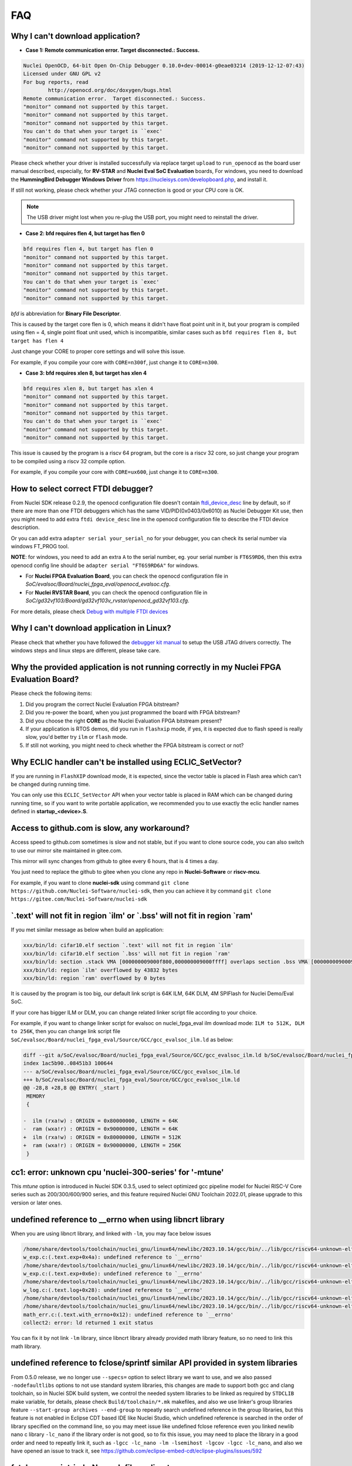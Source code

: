 .. _faq:

FAQ
===

Why I can't download application?
---------------------------------

* **Case 1: Remote communication error.  Target disconnected.: Success.**

.. code-block:: console

    Nuclei OpenOCD, 64-bit Open On-Chip Debugger 0.10.0+dev-00014-g0eae03214 (2019-12-12-07:43)
    Licensed under GNU GPL v2
    For bug reports, read
            http://openocd.org/doc/doxygen/bugs.html
    Remote communication error.  Target disconnected.: Success.
    "monitor" command not supported by this target.
    "monitor" command not supported by this target.
    "monitor" command not supported by this target.
    You can't do that when your target is ``exec'
    "monitor" command not supported by this target.
    "monitor" command not supported by this target.

Please check whether your driver is installed successfully via replace target ``upload`` to ``run_openocd``
as the board user manual described, especially, for **RV-STAR** and **Nuclei Eval SoC Evaluation** boards,
For windows, you need to download the **HummingBird Debugger Windows Driver** from
https://nucleisys.com/developboard.php, and install it.

If still not working, please check whether your JTAG connection is good or your CPU core is OK.

.. note::

    The USB driver might lost when you re-plug the USB port, you might need to reinstall the driver.

* **Case 2: bfd requires flen 4, but target has flen 0**

.. code-block:: console

    bfd requires flen 4, but target has flen 0
    "monitor" command not supported by this target.
    "monitor" command not supported by this target.
    "monitor" command not supported by this target.
    You can't do that when your target is `exec'
    "monitor" command not supported by this target.
    "monitor" command not supported by this target.

*bfd* is abbreviation for **Binary File Descriptor**.

This is caused by the target core flen is 0, which means it didn't have float point
unit in it, but your program is compiled using flen = 4, single point float unit used,
which is incompatible, similar cases such as ``bfd requires flen 8, but target has flen 4``

Just change your CORE to proper core settings and will solve this issue.

For example, if you compile your core with ``CORE=n300f``,
just change it to ``CORE=n300``.

* **Case 3: bfd requires xlen 8, but target has xlen 4**

.. code-block:: console

    bfd requires xlen 8, but target has xlen 4
    "monitor" command not supported by this target.
    "monitor" command not supported by this target.
    "monitor" command not supported by this target.
    You can't do that when your target is ``exec'
    "monitor" command not supported by this target.
    "monitor" command not supported by this target.

This issue is caused by the program is a riscv 64 program,
but the core is a riscv 32 core, so just change your program
to be compiled using a riscv 32 compile option.

For example, if you compile your core with ``CORE=ux600``,
just change it to ``CORE=n300``.


How to select correct FTDI debugger?
------------------------------------

From Nuclei SDK release 0.2.9, the openocd configuration file doesn't
contain `ftdi_device_desc`_ line by default, so if there are more than
one FTDI debuggers which has the same VID/PID(0x0403/0x6010) as Nuclei
Debugger Kit use, then you might need to add extra ``ftdi device_desc``
line in the openocd configuration file to describe the FTDI device description.

Or you can add extra ``adapter serial your_serial_no`` for your debugger, you can check
its serial number via windows FT_PROG tool.

**NOTE**: for windows, you need to add an extra ``A`` to the serial number, eg. your serial number is
``FT6S9RD6``, then this extra openocd config line should be ``adapter serial "FT6S9RD6A"`` for windows.

* For **Nuclei FPGA Evaluation Board**, you can check the openocd configuration
  file in *SoC/evalsoc/Board/nuclei_fpga_eval/openocd_evalsoc.cfg*.

* For **Nuclei RVSTAR Board**, you can check the openocd configuration file
  in *SoC/gd32vf103/Board/gd32vf103v_rvstar/openocd_gd32vf103.cfg*.

For more details, please check `Debug with multiple FTDI devices <https://doc.nucleisys.com/nuclei_studio_supply/27-debug_with_multiple_ftdi_devices/>`_

Why I can't download application in Linux?
------------------------------------------

Please check that whether you have followed the `debugger kit manual`_
to setup the USB JTAG drivers correctly.
The windows steps and linux steps are different, please take care.


Why the provided application is not running correctly in my Nuclei FPGA Evaluation Board?
-----------------------------------------------------------------------------------------

Please check the following items:

1. Did you program the correct Nuclei Evaluation FPGA bitstream?
2. Did you re-power the board, when you just programmed the board with FPGA bitstream?
3. Did you choose the right **CORE** as the Nuclei Evaluation FPGA bitstream present?
4. If your application is RTOS demos, did you run in ``flashxip`` mode, if yes, it is expected
   due to flash speed is really slow, you'd better try ``ilm`` or ``flash`` mode.
5. If still not working, you might need to check whether the FPGA bitstream is correct or not?


Why ECLIC handler can't be installed using ECLIC_SetVector?
-----------------------------------------------------------

If you are running in ``FlashXIP`` download mode, it is expected,
since the vector table is placed in Flash area which can't be changed
during running time.

You can only use this ``ECLIC_SetVector`` API when your vector table
is placed in RAM which can be changed during running time, so if you want to
write portable application, we recommended you to use exactly the eclic handler
names defined in **startup_<device>.S**.


Access to github.com is slow, any workaround?
---------------------------------------------

Access speed to github.com sometimes is slow and not stable, but if you want to clone source code,
you can also switch to use our mirror site maintained in gitee.com.

This mirror will sync changes from github to gitee every 6 hours, that is 4 times a day.

You just need to replace the github to gitee when you clone any repo in **Nuclei-Software** or **riscv-mcu**.

For example, if you want to clone **nuclei-sdk** using command
``git clone https://github.com/Nuclei-Software/nuclei-sdk``, then
you can achieve it by command ``git clone https://gitee.com/Nuclei-Software/nuclei-sdk``

\`.text' will not fit in region \`ilm' or \`.bss' will not fit in region \`ram'
-------------------------------------------------------------------------------

If you met similar message as below when build an application:

.. code-block:: console

    xxx/bin/ld: cifar10.elf section `.text' will not fit in region `ilm'
    xxx/bin/ld: cifar10.elf section `.bss' will not fit in region `ram'
    xxx/bin/ld: section .stack VMA [000000009000f800,000000009000ffff] overlaps section .bss VMA [00000000900097c0,00000000900144eb]
    xxx/bin/ld: region `ilm' overflowed by 43832 bytes
    xxx/bin/ld: region `ram' overflowed by 0 bytes

It is caused by the program is too big, our default link script is 64K ILM, 64K DLM, 4M SPIFlash for Nuclei Demo/Eval SoC.

If your core has bigger ILM or DLM, you can change related linker script file according to your choice.

For example, if you want to change linker script for evalsoc on nuclei_fpga_eval ilm download mode:
``ILM to 512K, DLM to 256K``, then you can change link script file
``SoC/evalsoc/Board/nuclei_fpga_eval/Source/GCC/gcc_evalsoc_ilm.ld`` as below:

.. code-block:: diff

    diff --git a/SoC/evalsoc/Board/nuclei_fpga_eval/Source/GCC/gcc_evalsoc_ilm.ld b/SoC/evalsoc/Board/nuclei_fpga_eval/Source/GCC/gcc_evalsoc_ilm.ld
    index 1ac5b90..08451b3 100644
    --- a/SoC/evalsoc/Board/nuclei_fpga_eval/Source/GCC/gcc_evalsoc_ilm.ld
    +++ b/SoC/evalsoc/Board/nuclei_fpga_eval/Source/GCC/gcc_evalsoc_ilm.ld
    @@ -28,8 +28,8 @@ ENTRY( _start )
     MEMORY
     {

    -  ilm (rxa!w) : ORIGIN = 0x80000000, LENGTH = 64K
    -  ram (wxa!r) : ORIGIN = 0x90000000, LENGTH = 64K
    +  ilm (rxa!w) : ORIGIN = 0x80000000, LENGTH = 512K
    +  ram (wxa!r) : ORIGIN = 0x90000000, LENGTH = 256K
     }

cc1: error: unknown cpu 'nuclei-300-series' for '-mtune'
---------------------------------------------------------

This `mtune` option is introduced in Nuclei SDK 0.3.5, used to select optimized gcc pipeline model
for Nuclei RISC-V Core series such as 200/300/600/900 series, and this feature required Nuclei GNU
Toolchain 2022.01, please upgrade to this version or later ones.

undefined reference to __errno when using libncrt library
---------------------------------------------------------

When you are using libncrt library, and linked with ``-lm``, you may face below issues

.. code-block:: console

   /home/share/devtools/toolchain/nuclei_gnu/linux64/newlibc/2023.10.14/gcc/bin/../lib/gcc/riscv64-unknown-elf/13.1.1/../../../../riscv64-unknown-elf/bin/ld: /home/share/devtools/toolchain/nuclei_gnu/linux64/newlibc/2023.10.14/gcc/bin/../lib/gcc/riscv64-unknown-elf/13.1.1/../../../../riscv64-unknown-elf/lib/rv32imafdc/ilp32d/libm.a(libm_a-w_exp.o): in function `.L1':
   w_exp.c:(.text.exp+0x4a): undefined reference to `__errno'
   /home/share/devtools/toolchain/nuclei_gnu/linux64/newlibc/2023.10.14/gcc/bin/../lib/gcc/riscv64-unknown-elf/13.1.1/../../../../riscv64-unknown-elf/bin/ld: /home/share/devtools/toolchain/nuclei_gnu/linux64/newlibc/2023.10.14/gcc/bin/../lib/gcc/riscv64-unknown-elf/13.1.1/../../../../riscv64-unknown-elf/lib/rv32imafdc/ilp32d/libm.a(libm_a-w_exp.o): in function `.L0 ':
   w_exp.c:(.text.exp+0x6e): undefined reference to `__errno'
   /home/share/devtools/toolchain/nuclei_gnu/linux64/newlibc/2023.10.14/gcc/bin/../lib/gcc/riscv64-unknown-elf/13.1.1/../../../../riscv64-unknown-elf/bin/ld: /home/share/devtools/toolchain/nuclei_gnu/linux64/newlibc/2023.10.14/gcc/bin/../lib/gcc/riscv64-unknown-elf/13.1.1/../../../../riscv64-unknown-elf/lib/rv32imafdc/ilp32d/libm.a(libm_a-w_log.o): in function `log':
   w_log.c:(.text.log+0x28): undefined reference to `__errno'
   /home/share/devtools/toolchain/nuclei_gnu/linux64/newlibc/2023.10.14/gcc/bin/../lib/gcc/riscv64-unknown-elf/13.1.1/../../../../riscv64-unknown-elf/bin/ld: w_log.c:(.text.log+0x46): undefined reference to `__errno'
   /home/share/devtools/toolchain/nuclei_gnu/linux64/newlibc/2023.10.14/gcc/bin/../lib/gcc/riscv64-unknown-elf/13.1.1/../../../../riscv64-unknown-elf/bin/ld: /home/share/devtools/toolchain/nuclei_gnu/linux64/newlibc/2023.10.14/gcc/bin/../lib/gcc/riscv64-unknown-elf/13.1.1/../../../../riscv64-unknown-elf/lib/rv32imafdc/ilp32d/libm.a(libm_a-math_err.o): in function `with_errno':
   math_err.c:(.text.with_errno+0x12): undefined reference to `__errno'
   collect2: error: ld returned 1 exit status

You can fix it by not link ``-lm`` library, since libncrt library already provided math library feature, so
no need to link this math library.

undefined reference to fclose/sprintf similar API provided in system libraries
------------------------------------------------------------------------------

From 0.5.0 release, we no longer use ``--specs=`` option to select library we want to use, and we also passed
``-nodefaultlibs`` options to not use standard system libraries, this changes are made to support both gcc and clang
toolchain, so in Nuclei SDK build system, we control the needed system libraries to be linked as required by ``STDCLIB`` make variable, for details, please check ``Build/toolchain/*.mk`` makefiles, and also we use linker's group
libraries feature ``--start-group archives --end-group`` to repeatly search undefined reference in the group libraries,
but this feature is not enabled in Eclipse CDT based IDE like Nuclei Studio, which undefined reference is searched in the order of library specified on the command line, so you may meet issue like undefined fclose reference even you linked newlib nano c library ``-lc_nano`` if the library order is not good, so to fix this issue, you may need to place
the library in a good order and need to repeatly link it, such as ``-lgcc -lc_nano -lm -lsemihost -lgcov -lgcc -lc_nano``, and also we have opened an issue to track it, see https://github.com/eclipse-embed-cdt/eclipse-plugins/issues/592

fatal error: rvintrin.h: No such file or directory
--------------------------------------------------

If you are using Nuclei Toolchain 2023.10, ``rvintrin.h`` no longer exist for B extension, please
don't include this header file. If you want to use an intrinsic API for B extension, you need to write
using c asm intrinsic.

riscv-nuclei-elf-gcc: not found when using Nuclei Studio 2023.10
----------------------------------------------------------------

``riscv-nuclei-elf-gcc`` (gcc10) has changed to ``riscv64-unknown-elf-gcc`` (gcc13) since Nuclei Studio 2023.10 or
Nuclei RISC-V Toolchain 2023.10, so if you are using older toolchain created npk package or ide project, you
may face this build fail issue, you can follow the user guide of Nuclei Studio 2023.10 to fix this issue, see chapter 8.

.. _debugger kit manual: https://nucleisys.com/developboard.php#ddr200t
.. _ftdi_device_desc: http://openocd.org/doc/html/Debug-Adapter-Configuration.html
